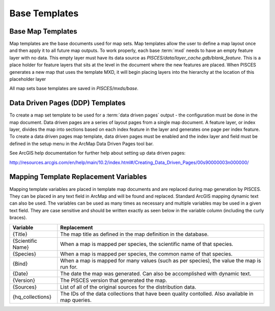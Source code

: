 .. _base-mxd:

Base Templates
==============

Base Map Templates
------------------
Map templates are the base documents used for map sets. Map templates allow the user to define a map layout once and then apply it to all future map outputs. To work properly, each base :term:`mxd` needs to have an empty feature layer with no data. This empty layer must have its data source as *PISCES/data/layer_cache.gdb/blank_feature*. This is a place holder for feature layers that sits at the level in the document where the new features are placed. When PISCES generates a new map that uses the template MXD, it will begin placing layers into the hierarchy at the location of this placeholder layer

All map sets base templates are saved in *PISCES/mxds/base*.

Data Driven Pages (DDP) Templates
---------------------------------
To create a map set template to be used for a :term:`data driven pages` output - the configuration must be done in the map document. Data driven pages are a series of layout pages from a single map document. A feature layer, or index layer, divides the map into sections based on each index feature in the layer and generates one page per index feature. To create a data driven pages map template, data driven pages must be enabled and the index layer and field must be defined in the setup menu in the ArcMap Data Driven Pages tool bar.



See ArcGIS help documentation for further help about setting up data driven pages:
  
http://resources.arcgis.com/en/help/main/10.2/index.html#/Creating_Data_Driven_Pages/00s90000003n000000/

.. _map-variables:

Mapping Template Replacement Variables
--------------------------------------

Mapping template variables are placed in template map documents and are replaced during map generation by PISCES. They can be placed in any text field in ArcMap and will be found and replaced. Standard ArcGIS mapping dynamic text can also be used. The variables can be used as many times as necessary and multiple variables may be used in a given text field. They are case sensitive and should be written exactly as seen below in the variable column (including the curly braces).


+---------------------+-------------------------------------------------------------------------------------------------------+
| Variable            | Replacement                                                                                           |
+=====================+=======================================================================================================+
| {Title}             | The map title as defined in the map definition in the database.                                       |
+---------------------+-------------------------------------------------------------------------------------------------------+
| {Scientific Name}   | When a map is mapped per species, the scientific name of that species.                                |
+---------------------+-------------------------------------------------------------------------------------------------------+
| {Species}           | When a map is mapped per species, the common name of that species.                                    |
+---------------------+-------------------------------------------------------------------------------------------------------+
| {Bind}              | When a map is mapped for many values (such as per species), the value the map is run for.             |
+---------------------+-------------------------------------------------------------------------------------------------------+
| {Date}              | The date the map was generated. Can also be accomplished with dynamic text.                           |
+---------------------+-------------------------------------------------------------------------------------------------------+
| {Version}           | The PISCES version that generated the map.                                                            |
+---------------------+-------------------------------------------------------------------------------------------------------+
| {Sources}           | List of all of the original sources for the distribution data.                                        |
+---------------------+-------------------------------------------------------------------------------------------------------+
| {hq_collections}    | The IDs of the data collections that have been quality contolled. Also available in map queries.      |
+---------------------+-------------------------------------------------------------------------------------------------------+

